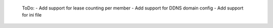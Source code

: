  ToDo:
 - Add support for lease counting per member
 - Add support for DDNS domain config
 - Add support for ini file